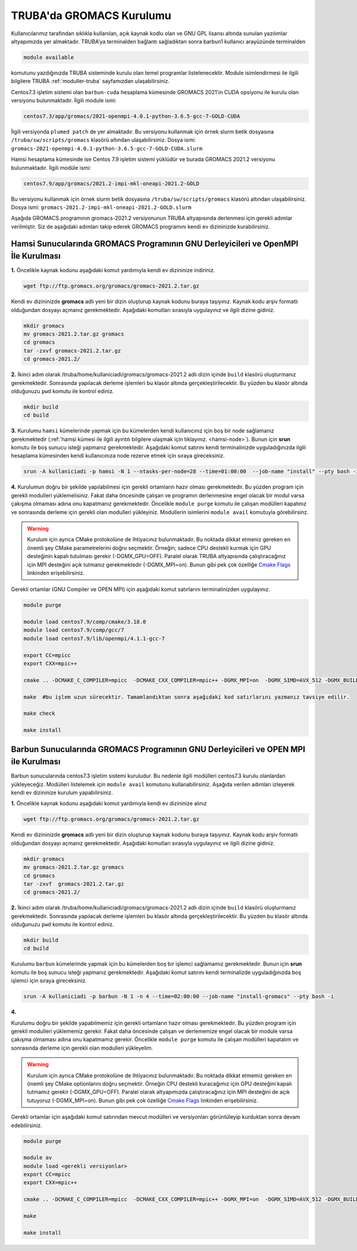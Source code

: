 .. _gromacs-install:

==========================
TRUBA'da GROMACS Kurulumu
==========================

Kullanıcılarımız tarafından sıklıkla kullanılan, açık kaynak kodlu olan ve GNU GPL lisansı altında sunulan yazılımlar altyapımızda yer almaktadır. TRUBA’ya terminalden bağlantı sağladıktan sonra barbun1 kullanıcı arayüzünde terminalden

.. code-block::

  module available

komutunu yazdığınızda TRUBA sisteminde kurulu olan temel programlar listelenecektir. Module isimlendirmesi ile ilgili bilgilere TRUBA :ref:`moduller-truba` sayfamızdan ulaşabilirsiniz.

Centos7.3 işletim sistemi olan ``barbun-cuda`` hesaplama kümesinde GROMACS 2021'in CUDA opsiyonu ile kurulu olan versiyonu bulunmaktadır. İlgili module ismi:

.. code-block::

  centos7.3/app/gromacs/2021-openmpi-4.0.1-python-3.6.5-gcc-7-GOLD-CUDA

İlgili versiyonda ``plumed patch`` de yer almaktadır. Bu versiyonu kullanmak için örnek slurm betik dosyasına ``/truba/sw/scripts/gromacs`` klasörü altından ulaşabilirsiniz. Dosya ismi: ``gromacs-2021-openmpi-4.0.1-python-3.6.5-gcc-7-GOLD-CUDA.slurm``

Hamsi hesaplama kümesinde ise Centos 7.9 işletim sistemi yüklüdür ve burada GROMACS 2021.2 versiyonu bulunmaktadır. İlgili modüle ismi:

.. code-block::

  centos7.9/app/gromacs/2021.2-impi-mkl-oneapi-2021.2-GOLD

Bu versiyonu kullanmak için örnek slurm betik dosyasına ``/truba/sw/scripts/gromacs`` klasörü altından ulaşabilirsiniz. Dosya ismi: ``gromacs-2021.2-impi-mkl-oneapi-2021.2-GOLD.slurm``

Aşağıda GROMACS programının gromacs-2021.2 versiyonunun TRUBA altyapısında derlenmesi için gerekli adımlar verilmiştir. Siz de aşağıdaki adımları takip ederek GROMACS programını kendi ev dizininizde kurabilirsiniz.

.. _hamsi-gromacs-install:

--------------------------------------------------------------------------------------
Hamsi Sunucularında GROMACS Programının GNU Derleyicileri ve OpenMPI İle Kurulması
--------------------------------------------------------------------------------------

**1.** Öncelikle kaynak kodunu aşağıdaki komut yardımıyla kendi ev dizininize indiriniz.

.. code-block:: bash

  wget ftp://ftp.gromacs.org/gromacs/gromacs-2021.2.tar.gz

Kendi ev dizininizde **gromacs** adlı yeni bir dizin oluşturup kaynak kodunu buraya taşıyınız. Kaynak kodu arşiv formatlı olduğundan dosyayı açmanız gerekmektedir. Aşağıdaki komutları sırasıyla uygulayınız ve ilgili dizine gidiniz.

.. code-block:: bash
  
  mkdir gromacs
  mv gromacs-2021.2.tar.gz gromacs  
  cd gromacs                        
  tar -zxvf gromacs-2021.2.tar.gz 
  cd gromacs-2021.2/ 

**2.** 
İkinci adım olarak /truba/home/kullaniciadi/gromacs/gromacs-2021.2 adlı dizin içinde ``build`` klasörü oluşturmanız gerekmektedir. Sonrasında yapılacak derleme işlemleri bu klasör altında gerçekleştirilecektir. Bu yüzden bu klasör altında olduğunuzu ``pwd`` komutu ile kontrol ediniz.

.. code-block:: bash

  mkdir build
  cd build


**3.**
Kurulumu ``hamsi`` kümelerinde yapmak için bu kümelerden kendi kullanıcınız için boş bir node sağlamanız gerekmektedir (:ref:`hamsi kümesi ile ilgili ayıntılı bilgilere ulaşmak için tıklayınız. <hamsi-node>`). Bunun için **srun** komutu ile boş sunucu isteği yapmanız gerekmektedir. Aşağıdaki komut satırını kendi terminalinizde uyguladığınızda ilgili hesaplama kümesinden kendi kullanıcınıza node rezerve etmek için sıraya gireceksiniz.

.. code-block:: bash
 
  srun -A kullaniciadi -p hamsi -N 1 --ntasks-per-node=28 --time=01:00:00  --job-name "install" --pty bash -i  


**4.**
Kurulumun doğru bir şekilde yapılabilmesi için gerekli ortamların hazır olması gerekmektedir. Bu yüzden program için gerekli modulleri yüklemelisiniz. Fakat daha öncesinde çalışan ve programın derlenmesine engel olacak bir modul varsa çakışma olmaması adına onu kapatmanız gerekmektedir. Öncelikle ``module purge`` komutu ile çalışan modülleri kapatınız ve sonrasında derleme için gerekli olan modulleri yükleyiniz. Modullerin isimlerini ``module avail`` komutuyla görebilirsinz.  

.. warning:: 

  Kurulum için ayrıca CMake protokolüne de ihtiyacınız bulunmaktadır. Bu noktada dikkat etmeniz gereken en önemli şey CMake parametrelerini doğru seçmektir. Örneğin; sadece CPU destekli kurmak için GPU desteğinin kapalı tutulması gerekir (-DGMX_GPU=OFF). Paralel olarak TRUBA altyapısında çalıştıracağınız için MPI desteğini açık tutmanız gerekmektedir (-DGMX_MPI=on). Bunun gibi pek çok özelliğe `Cmake Flags <https://manual.gromacs.org/documentation/2021.2/install-guide/index.html>`_ linkinden erişebilirsiniz.

Gerekli ortamlar (GNU Compiler ve OPEN MPI) için aşağıdaki komut satırlarını terminalinizden uygulayınız. 

.. code-block:: bash

  module purge

  module load centos7.9/comp/cmake/3.18.0
  module load centos7.9/comp/gcc/7
  module load centos7.9/lib/openmpi/4.1.1-gcc-7

  export CC=mpicc
  export CXX=mpic++

  cmake .. -DCMAKE_C_COMPILER=mpicc  -DCMAKE_CXX_COMPILER=mpic++ -DGMX_MPI=on  -DGMX_SIMD=AVX_512 -DGMX_BUILD_OWN_FFTW=ON  -DGMX_GPU=OFF  -DCMAKE_INSTALL_PREFIX=/truba/home/kullanıcı_adi/bin

  make  #bu işlem uzun sürecektir. Tamamlandıktan sonra aşağıdaki kod satırlarını yazmanız tavsiye edilir.
  
  make check
  
  make install


-------------------------------------------------------------------------------------
Barbun Sunucularında GROMACS Programının GNU Derleyicileri ve OPEN MPI ile Kurulması
-------------------------------------------------------------------------------------

Barbun sunucularında centos7.3 işletim sistemi kuruludur. Bu nedenle ilgili modülleri centos7.3 kurulu olanlardan yükleyeceğiz. Modülleri listelemek için ``module avail`` komutunu kullanabilirsiniz. Aşağıda verilen adımları izleyerek kendi ev dizininize kurulum yapabilirsiniz.

**1.** Öncelikle kaynak kodunu aşağıdaki komut yardımıyla kendi ev dizininize alınız

.. code-block:: bash

  wget ftp://ftp.gromacs.org/gromacs/gromacs-2021.2.tar.gz

Kendi ev dizininizde **gromacs** adlı yeni bir dizin oluşturup kaynak kodunu buraya taşıyınız. Kaynak kodu arşiv formatlı olduğundan dosyayı açmanız gerekmektedir.
Aşağıdaki komutları sırasıyla uygulayınız ve ilgili dizine gidiniz.

.. code-block:: bash
  
  mkdir gromacs
  mv gromacs-2021.2.tar.gz gromacs  
  cd gromacs                        
  tar -zxvf  gromacs-2021.2.tar.gz 
  cd gromacs-2021.2/ 

**2.** 
İkinci adım olarak /truba/home/kullaniciadi/gromacs/gromacs-2021.2 adlı dizin içinde ``build`` klasörü oluşturmanız gerekmektedir. Sonrasında yapılacak derleme işlemleri bu klasör altında gerçekleştirilecektir. Bu yüzden bu klasör altında olduğunuzu ``pwd`` komutu ile kontrol ediniz.

.. code-block:: bash

  mkdir build
  cd build

Kurulumu ``barbun`` kümelerinde yapmak için bu kümelerden boş bir işlemci sağlamamız gerekmektedir. Bunun için **srun** komutu ile boş sunucu isteği yapmanız gerekmektedir. Aşağıdaki komut satırını kendi terminalizde uyguladığınızda boş işlemci için sıraya gireceksiniz.

.. code-block:: bash 
 
  srun -A kullaniciadi -p barbun -N 1 -n 4 --time=02:00:00 --job-name "install-gromacs" --pty bash -i

**4.**

Kurulumu doğru bir şekilde yapabilmemiz için gerekli ortamların hazır olması gerekmektedir. Bu yüzden program için gerekli modulleri yüklememiz gerekir. Fakat daha öncesinde çalışan ve derlememize engel olacak bir module varsa çakışma olmaması adına onu kapatmamız gerekir. Öncelikle ``module purge`` komutu ile çalışan modülleri kapatalım ve sonrasında derleme için gerekli olan modulleri yükleyelim. 

.. warning:: 

  Kurulum için ayrıca CMake protokolüne de ihtiyacınız bulunmaktadır. Bu noktada dikkat etmemiz gereken en önemli şey CMake optionlarını doğru seçmektir. Örneğin CPU destekli kuracağımız için GPU desteğini kapalı tutmamız gerekir (-DGMX_GPU=OFF). Paralel olarak altyapımızda çalıştıracağınız için  MPI desteğini de açık tutuyoruz (-DGMX_MPI=on). Bunun gibi pek çok özelliğe `Cmake Flags <https://manual.gromacs.org/documentation/2021.2/install-guide/index.html>`_ linkinden erişebilirsiniz.

Gerekli ortamlar için aşağıdaki komut satırından mevcut modülleri ve versiyonları görüntüleyip kurduktan sonra devam edebilirsiniz.

.. code-block:: bash
  
  module purge
  
  module av
  module load <gerekli versiyonlar>
  export CC=mpicc
  export CXX=mpic++

  cmake .. -DCMAKE_C_COMPILER=mpicc  -DCMAKE_CXX_COMPILER=mpic++ -DGMX_MPI=on  -DGMX_SIMD=AVX_512 -DGMX_BUILD_OWN_FFTW=ON  -DGMX_GPU=OFF  -DCMAKE_INSTALL_PREFIX=/truba/home/kullaniciadi/bin
  
  make 
  
  make install



